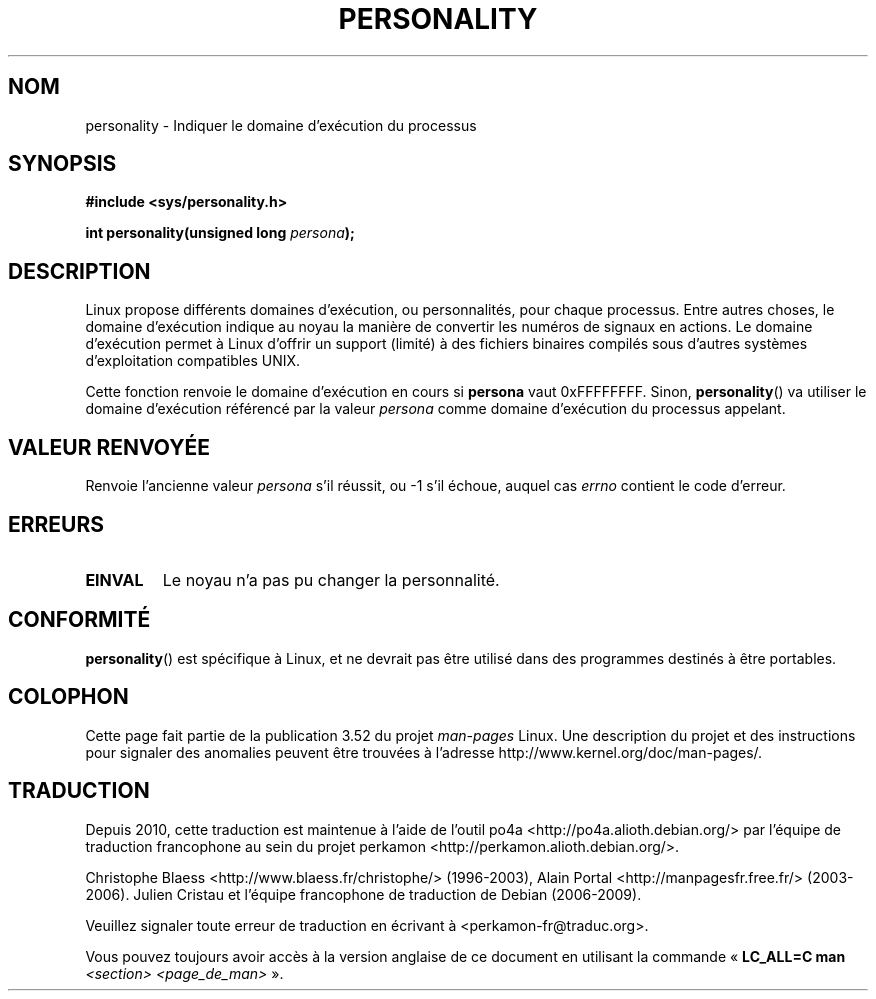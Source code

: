 .\" Copyright (C) 1995, Thomas K. Dyas <tdyas@eden.rutgers.edu>
.\"
.\" %%%LICENSE_START(VERBATIM)
.\" Permission is granted to make and distribute verbatim copies of this
.\" manual provided the copyright notice and this permission notice are
.\" preserved on all copies.
.\"
.\" Permission is granted to copy and distribute modified versions of this
.\" manual under the conditions for verbatim copying, provided that the
.\" entire resulting derived work is distributed under the terms of a
.\" permission notice identical to this one.
.\"
.\" Since the Linux kernel and libraries are constantly changing, this
.\" manual page may be incorrect or out-of-date.  The author(s) assume no
.\" responsibility for errors or omissions, or for damages resulting from
.\" the use of the information contained herein.  The author(s) may not
.\" have taken the same level of care in the production of this manual,
.\" which is licensed free of charge, as they might when working
.\" professionally.
.\"
.\" Formatted or processed versions of this manual, if unaccompanied by
.\" the source, must acknowledge the copyright and authors of this work.
.\" %%%LICENSE_END
.\"
.\" Created   Sat Aug 21 1995     Thomas K. Dyas <tdyas@eden.rutgers.edu>
.\"
.\" typo corrected, aeb, 950825
.\" added layout change from joey, 960722
.\" changed prototype, documented 0xffffffff, aeb, 030101
.\" Modified 2004-11-03 patch from Martin Schulze <joey@infodrom.org>
.\"
.\"*******************************************************************
.\"
.\" This file was generated with po4a. Translate the source file.
.\"
.\"*******************************************************************
.TH PERSONALITY 2 "1er janvier 2003" Linux "Manuel du programmeur Linux"
.SH NOM
personality \- Indiquer le domaine d'exécution du processus
.SH SYNOPSIS
\fB#include <sys/personality.h>\fP
.sp
\fBint personality(unsigned long \fP\fIpersona\fP\fB);\fP
.SH DESCRIPTION
Linux propose différents domaines d'exécution, ou personnalités, pour chaque
processus. Entre autres choses, le domaine d'exécution indique au noyau la
manière de convertir les numéros de signaux en actions. Le domaine
d'exécution permet à Linux d'offrir un support (limité) à des fichiers
binaires compilés sous d'autres systèmes d'exploitation compatibles UNIX.

Cette fonction renvoie le domaine d'exécution en cours si \fBpersona\fP vaut
0xFFFFFFFF. Sinon, \fBpersonality\fP() va utiliser le domaine d'exécution
référencé par la valeur \fIpersona\fP comme domaine d'exécution du processus
appelant.
.SH "VALEUR RENVOYÉE"
Renvoie l'ancienne valeur \fIpersona\fP s'il réussit, ou \-1 s'il échoue, auquel
cas \fIerrno\fP contient le code d'erreur.
.SH ERREURS
.TP 
\fBEINVAL\fP
Le noyau n'a pas pu changer la personnalité.
.SH CONFORMITÉ
\fBpersonality\fP() est spécifique à Linux, et ne devrait pas être utilisé dans
des programmes destinés à être portables.
.SH COLOPHON
Cette page fait partie de la publication 3.52 du projet \fIman\-pages\fP
Linux. Une description du projet et des instructions pour signaler des
anomalies peuvent être trouvées à l'adresse
\%http://www.kernel.org/doc/man\-pages/.
.SH TRADUCTION
Depuis 2010, cette traduction est maintenue à l'aide de l'outil
po4a <http://po4a.alioth.debian.org/> par l'équipe de
traduction francophone au sein du projet perkamon
<http://perkamon.alioth.debian.org/>.
.PP
Christophe Blaess <http://www.blaess.fr/christophe/> (1996-2003),
Alain Portal <http://manpagesfr.free.fr/> (2003-2006).
Julien Cristau et l'équipe francophone de traduction de Debian\ (2006-2009).
.PP
Veuillez signaler toute erreur de traduction en écrivant à
<perkamon\-fr@traduc.org>.
.PP
Vous pouvez toujours avoir accès à la version anglaise de ce document en
utilisant la commande
«\ \fBLC_ALL=C\ man\fR \fI<section>\fR\ \fI<page_de_man>\fR\ ».
